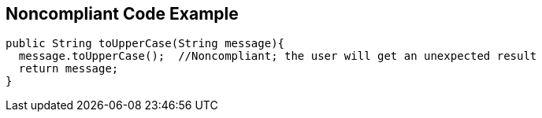 == Noncompliant Code Example

----
public String toUpperCase(String message){
  message.toUpperCase();  //Noncompliant; the user will get an unexpected result
  return message;
}
----
